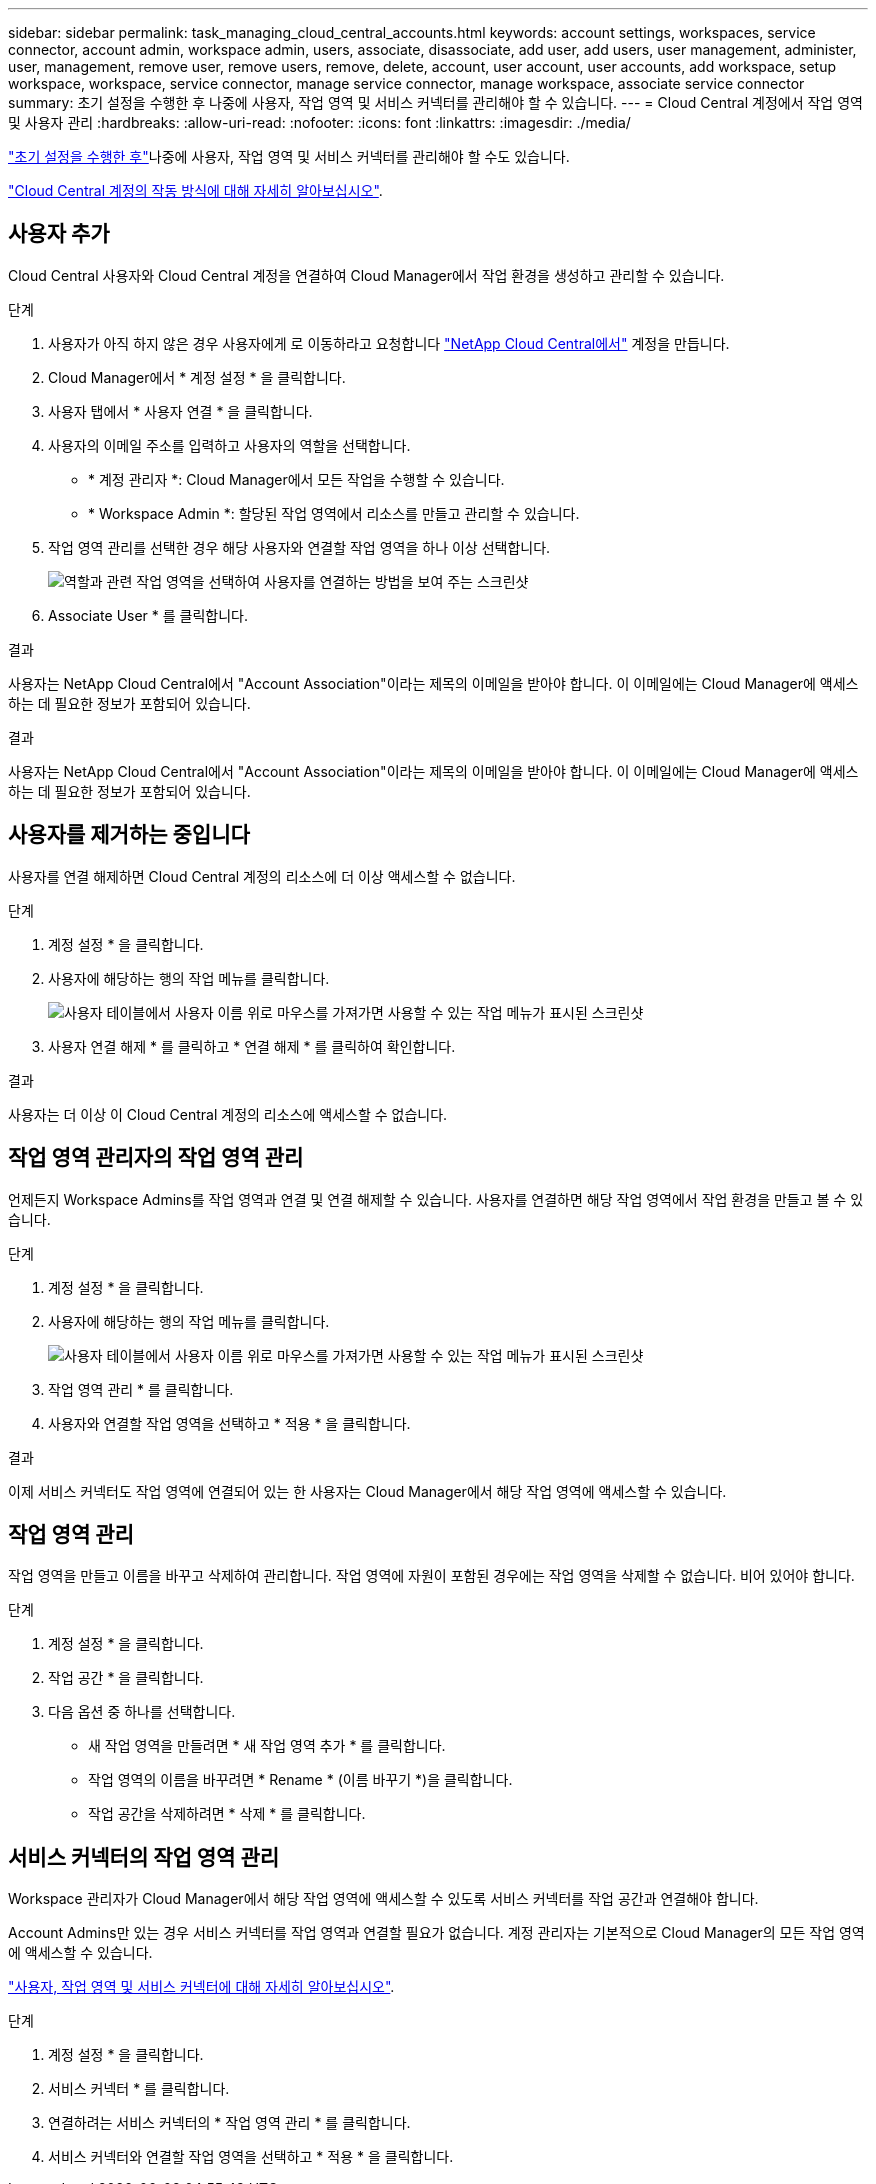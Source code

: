---
sidebar: sidebar 
permalink: task_managing_cloud_central_accounts.html 
keywords: account settings, workspaces, service connector, account admin, workspace admin, users, associate, disassociate, add user, add users, user management, administer, user, management, remove user, remove users, remove, delete, account, user account, user accounts, add workspace, setup workspace, workspace, service connector, manage service connector, manage workspace, associate service connector 
summary: 초기 설정을 수행한 후 나중에 사용자, 작업 영역 및 서비스 커넥터를 관리해야 할 수 있습니다. 
---
= Cloud Central 계정에서 작업 영역 및 사용자 관리
:hardbreaks:
:allow-uri-read: 
:nofooter: 
:icons: font
:linkattrs: 
:imagesdir: ./media/


[role="lead"]
link:task_setting_up_cloud_central_accounts.html["초기 설정을 수행한 후"]나중에 사용자, 작업 영역 및 서비스 커넥터를 관리해야 할 수도 있습니다.

link:concept_cloud_central_accounts.html["Cloud Central 계정의 작동 방식에 대해 자세히 알아보십시오"].



== 사용자 추가

Cloud Central 사용자와 Cloud Central 계정을 연결하여 Cloud Manager에서 작업 환경을 생성하고 관리할 수 있습니다.

.단계
. 사용자가 아직 하지 않은 경우 사용자에게 로 이동하라고 요청합니다 https://cloud.netapp.com["NetApp Cloud Central에서"^] 계정을 만듭니다.
. Cloud Manager에서 * 계정 설정 * 을 클릭합니다.
. 사용자 탭에서 * 사용자 연결 * 을 클릭합니다.
. 사용자의 이메일 주소를 입력하고 사용자의 역할을 선택합니다.
+
** * 계정 관리자 *: Cloud Manager에서 모든 작업을 수행할 수 있습니다.
** * Workspace Admin *: 할당된 작업 영역에서 리소스를 만들고 관리할 수 있습니다.


. 작업 영역 관리를 선택한 경우 해당 사용자와 연결할 작업 영역을 하나 이상 선택합니다.
+
image:screenshot_associate_user.gif["역할과 관련 작업 영역을 선택하여 사용자를 연결하는 방법을 보여 주는 스크린샷"]

. Associate User * 를 클릭합니다.


.결과
사용자는 NetApp Cloud Central에서 "Account Association"이라는 제목의 이메일을 받아야 합니다. 이 이메일에는 Cloud Manager에 액세스하는 데 필요한 정보가 포함되어 있습니다.

.결과
사용자는 NetApp Cloud Central에서 "Account Association"이라는 제목의 이메일을 받아야 합니다. 이 이메일에는 Cloud Manager에 액세스하는 데 필요한 정보가 포함되어 있습니다.



== 사용자를 제거하는 중입니다

사용자를 연결 해제하면 Cloud Central 계정의 리소스에 더 이상 액세스할 수 없습니다.

.단계
. 계정 설정 * 을 클릭합니다.
. 사용자에 해당하는 행의 작업 메뉴를 클릭합니다.
+
image:screenshot_associate_user_workspace.gif["사용자 테이블에서 사용자 이름 위로 마우스를 가져가면 사용할 수 있는 작업 메뉴가 표시된 스크린샷"]

. 사용자 연결 해제 * 를 클릭하고 * 연결 해제 * 를 클릭하여 확인합니다.


.결과
사용자는 더 이상 이 Cloud Central 계정의 리소스에 액세스할 수 없습니다.



== 작업 영역 관리자의 작업 영역 관리

언제든지 Workspace Admins를 작업 영역과 연결 및 연결 해제할 수 있습니다. 사용자를 연결하면 해당 작업 영역에서 작업 환경을 만들고 볼 수 있습니다.

.단계
. 계정 설정 * 을 클릭합니다.
. 사용자에 해당하는 행의 작업 메뉴를 클릭합니다.
+
image:screenshot_associate_user_workspace.gif["사용자 테이블에서 사용자 이름 위로 마우스를 가져가면 사용할 수 있는 작업 메뉴가 표시된 스크린샷"]

. 작업 영역 관리 * 를 클릭합니다.
. 사용자와 연결할 작업 영역을 선택하고 * 적용 * 을 클릭합니다.


.결과
이제 서비스 커넥터도 작업 영역에 연결되어 있는 한 사용자는 Cloud Manager에서 해당 작업 영역에 액세스할 수 있습니다.



== 작업 영역 관리

작업 영역을 만들고 이름을 바꾸고 삭제하여 관리합니다. 작업 영역에 자원이 포함된 경우에는 작업 영역을 삭제할 수 없습니다. 비어 있어야 합니다.

.단계
. 계정 설정 * 을 클릭합니다.
. 작업 공간 * 을 클릭합니다.
. 다음 옵션 중 하나를 선택합니다.
+
** 새 작업 영역을 만들려면 * 새 작업 영역 추가 * 를 클릭합니다.
** 작업 영역의 이름을 바꾸려면 * Rename * (이름 바꾸기 *)을 클릭합니다.
** 작업 공간을 삭제하려면 * 삭제 * 를 클릭합니다.






== 서비스 커넥터의 작업 영역 관리

Workspace 관리자가 Cloud Manager에서 해당 작업 영역에 액세스할 수 있도록 서비스 커넥터를 작업 공간과 연결해야 합니다.

Account Admins만 있는 경우 서비스 커넥터를 작업 영역과 연결할 필요가 없습니다. 계정 관리자는 기본적으로 Cloud Manager의 모든 작업 영역에 액세스할 수 있습니다.

link:concept_cloud_central_accounts.html#users-workspaces-and-service-connectors["사용자, 작업 영역 및 서비스 커넥터에 대해 자세히 알아보십시오"].

.단계
. 계정 설정 * 을 클릭합니다.
. 서비스 커넥터 * 를 클릭합니다.
. 연결하려는 서비스 커넥터의 * 작업 영역 관리 * 를 클릭합니다.
. 서비스 커넥터와 연결할 작업 영역을 선택하고 * 적용 * 을 클릭합니다.

